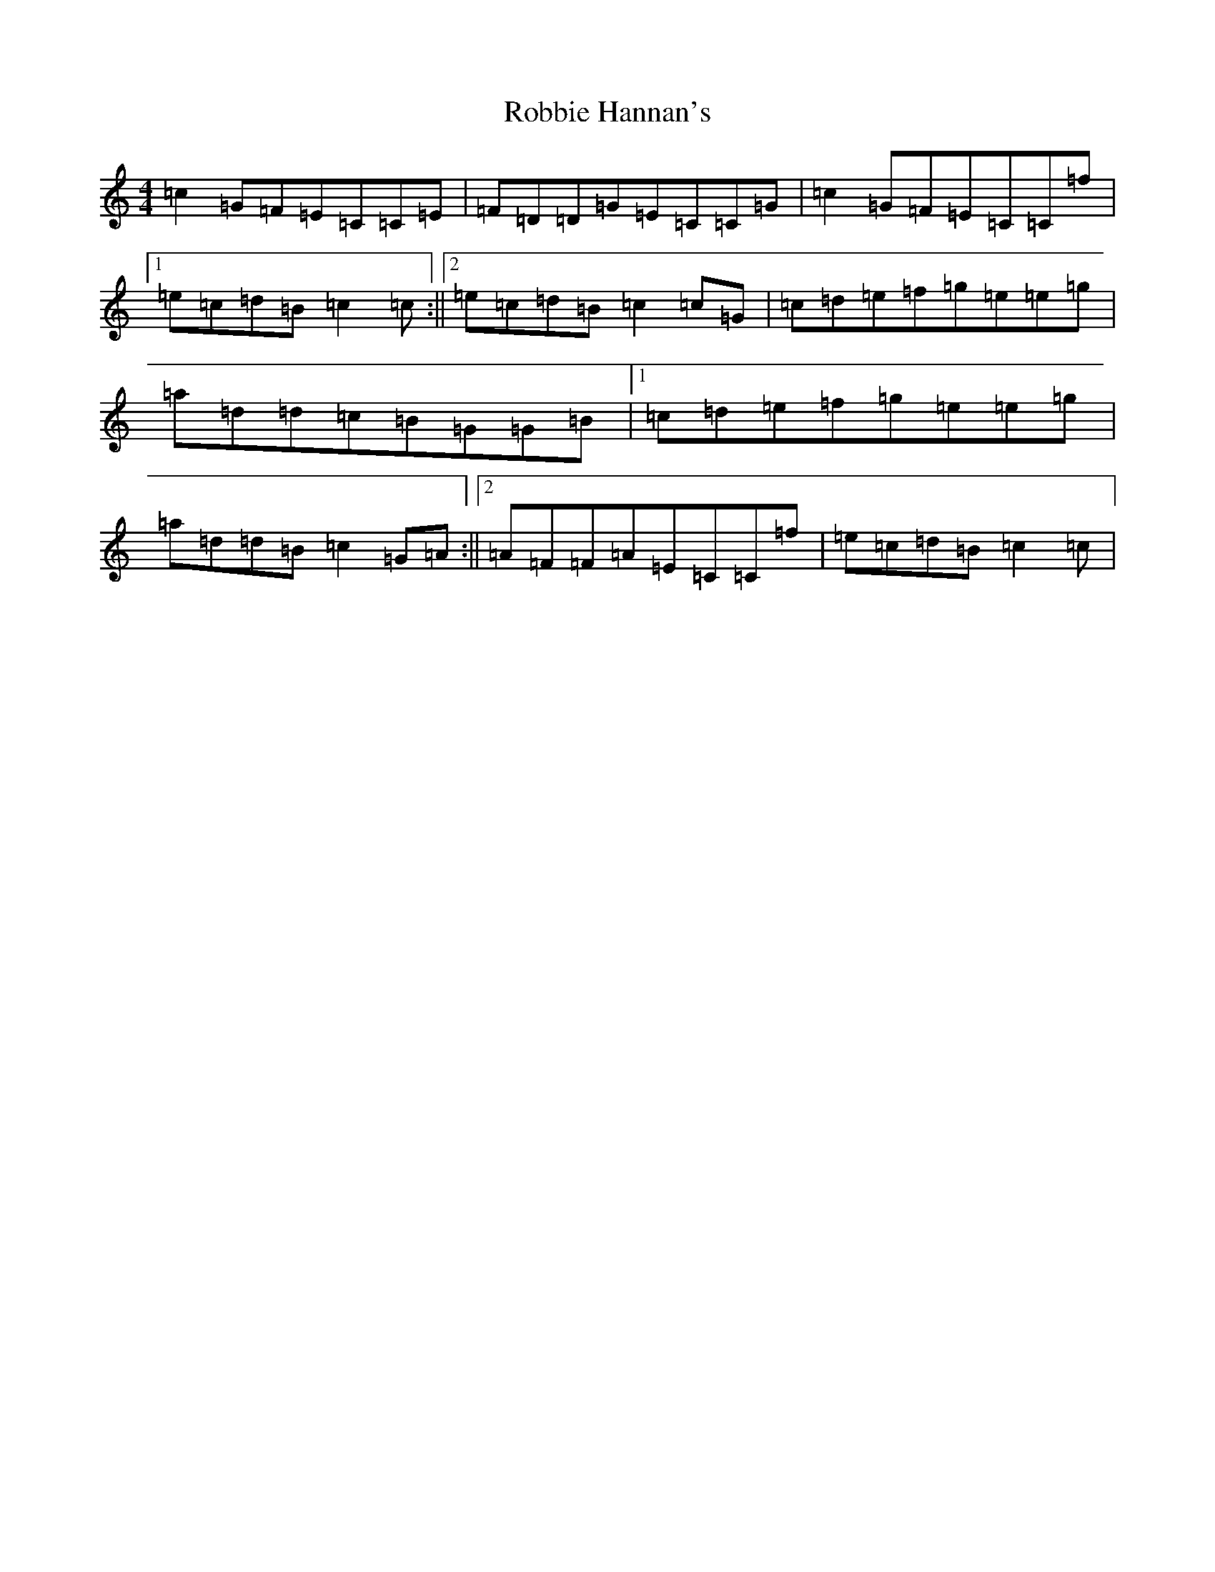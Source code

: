 X: 14411
T: Robbie Hannan's
S: https://thesession.org/tunes/7524#setting18997
R: reel
M:4/4
L:1/8
K: C Major
=c2=G=F=E=C=C=E|=F=D=D=G=E=C=C=G|=c2=G=F=E=C=C=f|1=e=c=d=B=c2=c:||2=e=c=d=B=c2=c=G|=c=d=e=f=g=e=e=g|=a=d=d=c=B=G=G=B|1=c=d=e=f=g=e=e=g|=a=d=d=B=c2=G=A:||2=A=F=F=A=E=C=C=f|=e=c=d=B=c2=c|